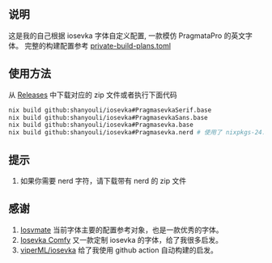 ** 说明
这是我的自己根据 iosevka 字体自定义配置, 一款模仿 PragmataPro 的英文字体。
完整的构建配置参考 [[./src/private-build-plans.toml][private-build-plans.toml]]
** 使用方法
 从 [[https://github.com/shanyouli/iosevka/releases][Releases]] 中下载对应的 zip 文件或者执行下面代码
 #+begin_src bash
nix build github:shanyouli/iosevka#PragmasevkaSerif.base
nix build github:shanyouli/iosevka#PragmasevkaSans.base
nix build github:shanyouli/iosevka#Pragmasevka.base
nix build github:shanyouli/iosevka#Pragmasevka.nerd # 使用了 nixpkgs-24.11 中使用的 nerd-font-patcher 添加 Symbola
 #+end_src
** 提示
1. 如果你需要 nerd 字符，请下载带有 nerd 的 zip 文件

** 感谢
1. [[https://github.com/N-R-K/Iosvmata][Iosvmate]] 当前字体主要的配置参考对象，也是一款优秀的字体。
2. [[https://github.com/protesilaos/iosevka-comfy/tree/master][Iosevka Comfy]] 又一款定制 iosevka 的字体，给了我很多启发。
3. [[https://github.com/viperML/iosevka][viperML/iosevka]] 给了我使用 github action 自动构建的启发。

